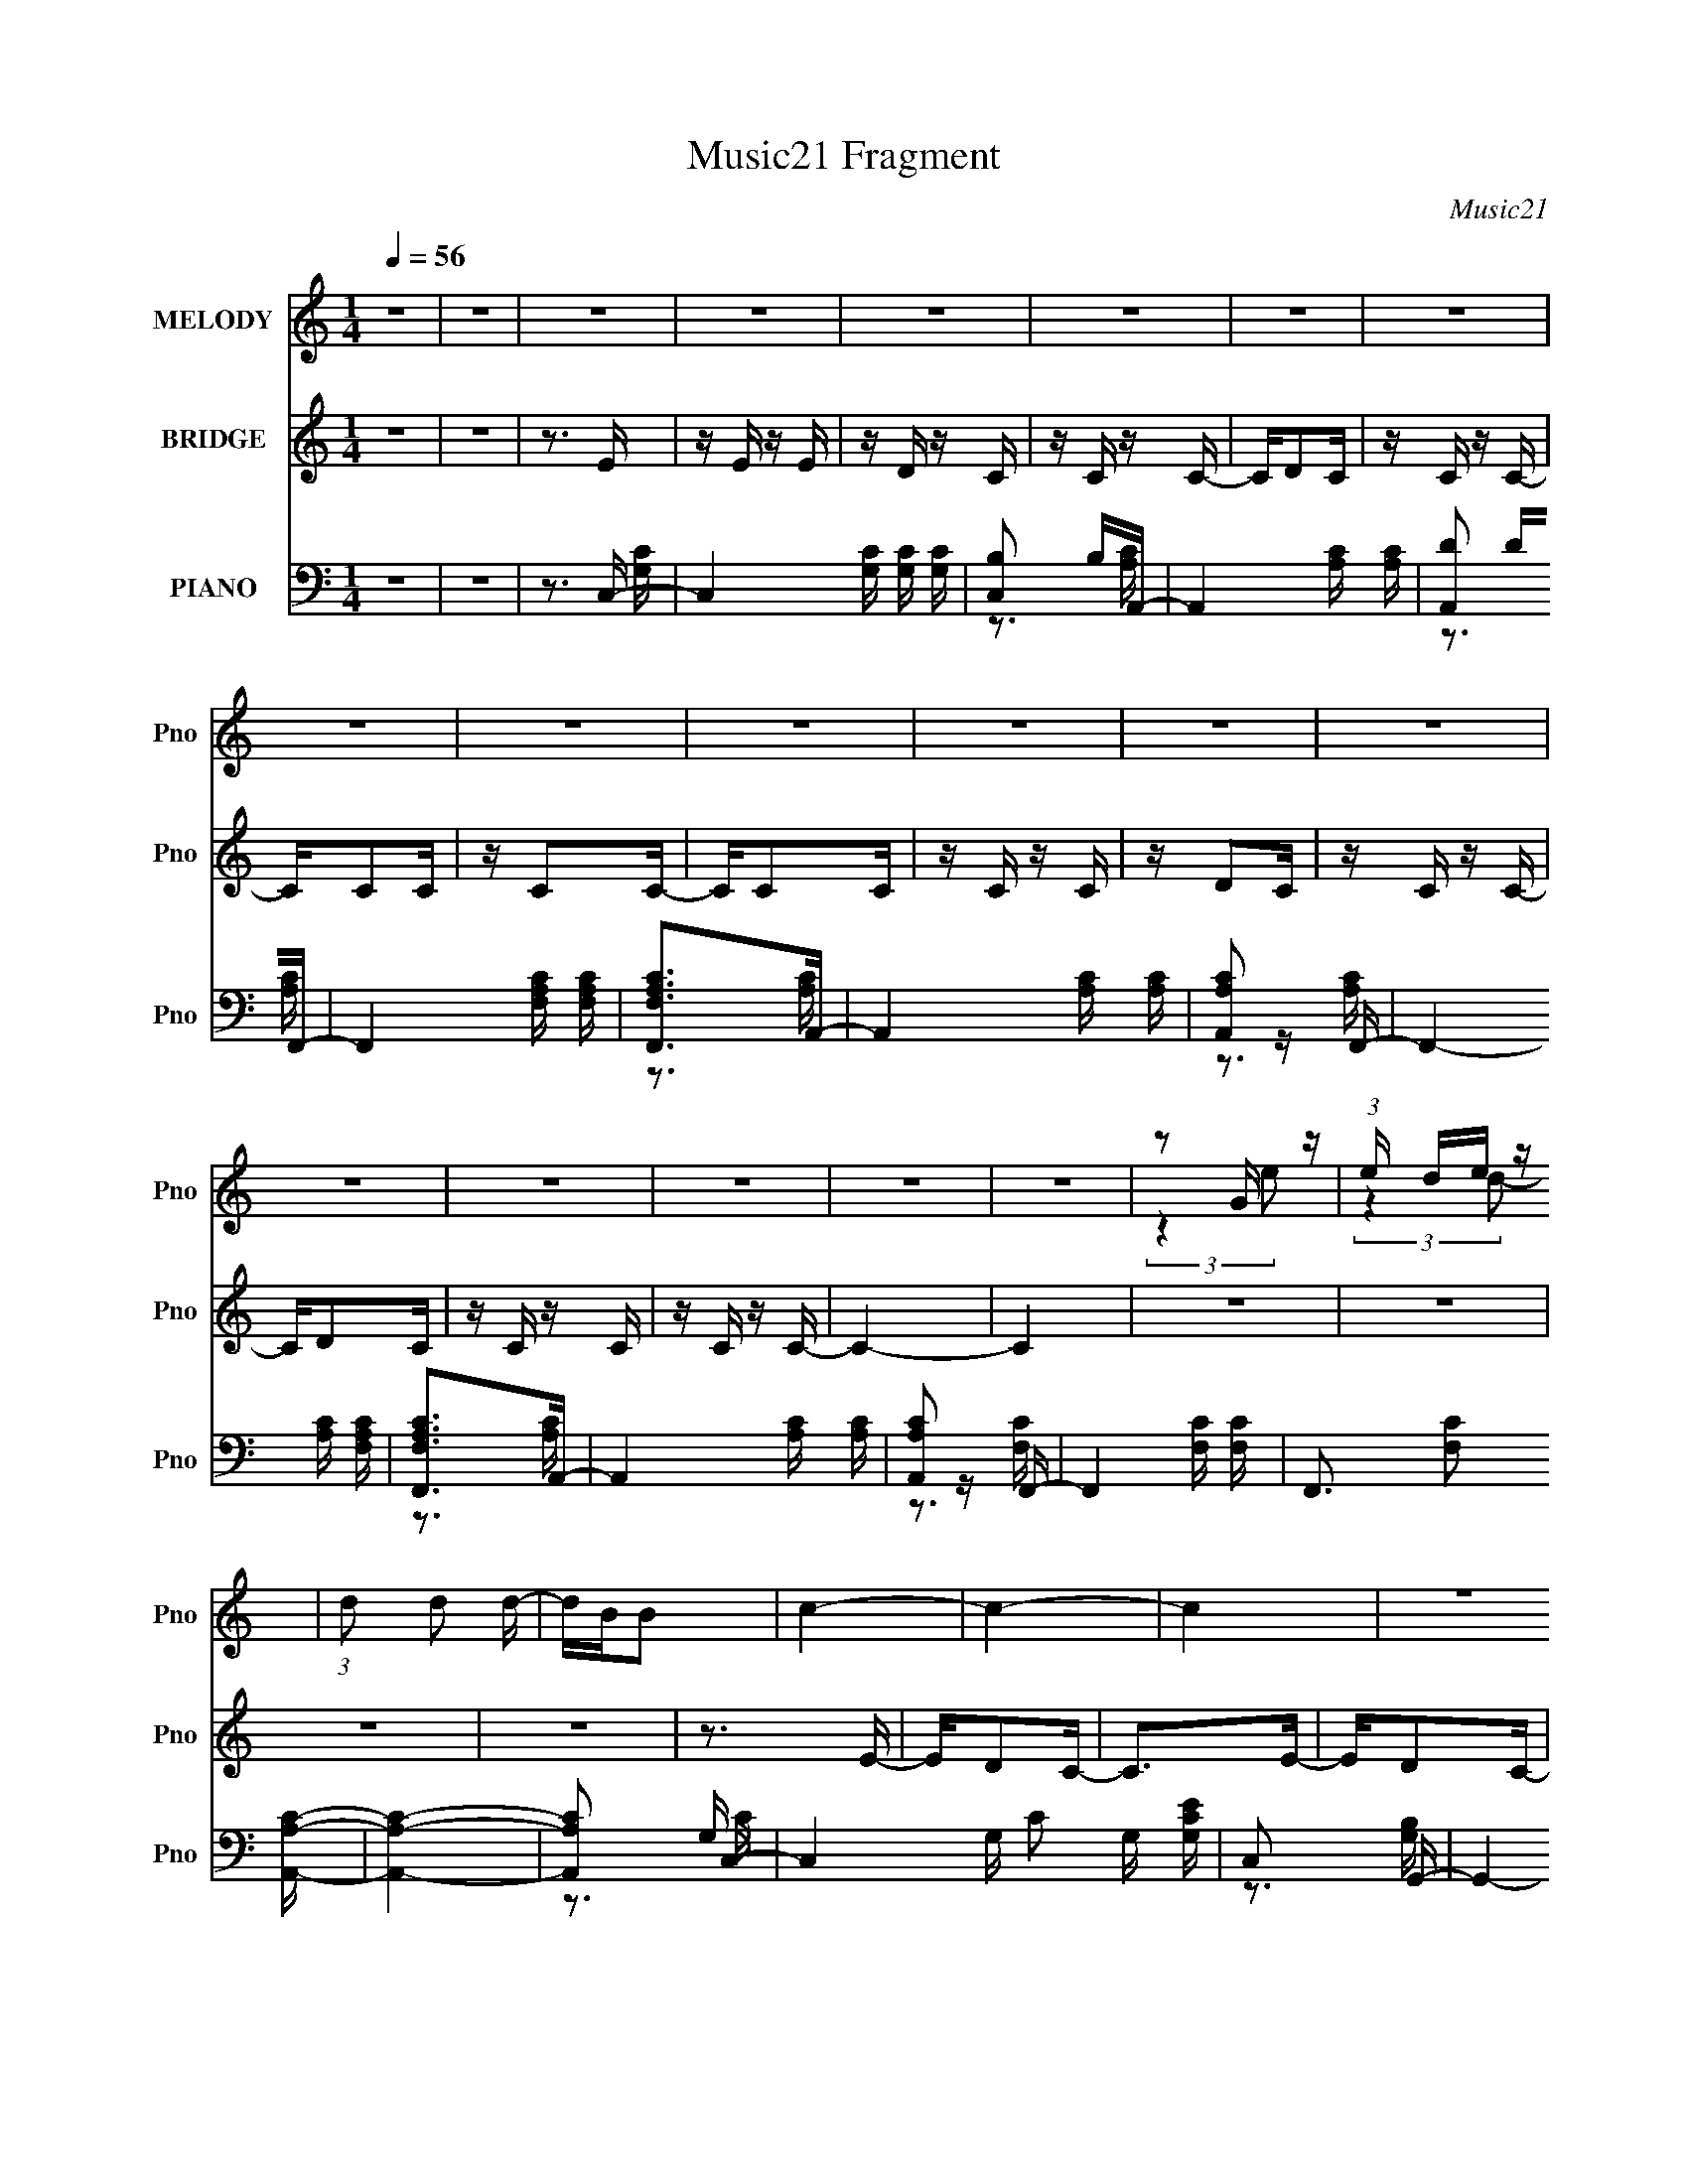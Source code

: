 X:1
T:Music21 Fragment
C:Music21
%%score ( 1 2 ) ( 3 4 ) ( 5 6 7 )
L:1/16
Q:1/4=56
M:1/4
I:linebreak $
K:none
V:1 treble nm="MELODY" snm="Pno"
V:2 treble 
L:1/4
V:3 treble nm="BRIDGE" snm="Pno"
V:4 treble 
L:1/4
V:5 bass nm="PIANO" snm="Pno"
V:6 bass 
V:7 bass 
V:1
 z4 | z4 | z4 | z4 | z4 | z4 | z4 | z4 | z4 | z4 | z4 | z4 | z4 | z4 | z4 | z4 | z4 | z4 | z4 | %19
 z2 G z | (3:2:1e x/3 de z | (3:2:1d2 d2 d- | dBB2 | c4- | c4- | c4 | z4 | z2 G z | %28
 (3:2:1e x/3 de z | (3:2:1d2 d2 d- | dBB2 | A4- | A4 | z4 | z2 G z | (3:2:2a z/ g3 | c2d z | e4- | %38
 (3:2:1e2 d c e- | edd2- | dBc2- | c4- | c2 z2 | z2 Ge- | eded- | dd2d- | dBc2- | c4- | c4- | %49
[Q:1/4=57] c4 | z4 |[Q:1/4=56] z2 G z | (3:2:1e x/3 de z | (3:2:1d2 d2 d- | dBc2 | A4- | A4- | A4 | %58
 z4 | z2 G z | (3:2:1e x/3 de z | (3:2:1d2 d2 d- | dgg2 | e4- | e4- | e z3 | z cc z | %67
 (3:2:2a z/ gg2 | c2d z | e4- | (3:2:1e2 d c e- | edd2- | dBc2- | c4- | c2ce | e2>d2- | dcd2 | %77
 d2>d2- | dcc2- | c4- | c3 z | z4 | z abc' | bgc'2 | b2c'2 | bgc'2 | b2g2 | e2g2- | g4- | g4- | %90
 gcca | gca2 | g2a2 | gca2 | gcc2 | g2e2- | e4- | e4- | e2>e2 | g4 | c2dd- | d4- | dcde- | eg2b- | %104
 bgc'2- | c'4- | c'2>c'2 | bgg2 | e2d2 | B2e2- | e2>B2 | A4- | A4- | A4- | A4- | A4- | A3 z | z4 | %118
 z4 | z4 | z4 | z4 | z4 | z4 | z4 | z4 | z4 | z4 | z4 | z4 | z4 | z2 G z | (3:2:1e x/3 de z | %133
 (3:2:1d2 d2 d- | dBc2 | A4- | A4- | A4- | A4- | A2G z | (3:2:1e x/3 de z | (3:2:1d2 d2 d- | dgg2 | %143
 e4- | e4- | e4- | ecc z | (3:2:2a z/ gg2 | c2d z | e4- | (3:2:1e2 d c e- | edd2- | dBc2- | c4- | %154
 c2ce | e2>d2- | dcd2 | d2>d2- | dcc2- | c4- | c4 | z4 | z abc' | bgc'2 | b2c'2 | bgc'2 | b2g2 | %167
 e2g2- | g4- | g4- | gcca | gca2 | g2a2 | gca2 | gcc2 | g2e2- | e4- | e4- | e2>e2 | g4 | c2dd- | %181
 d4- | dcde- | eg2b- | bgc'2- | c'4- | c'2>c'2 | bgg2 | e2d2 | B2e2- | e2>B2 | A4- | A4- | A2>a2- | %194
 abc'2 | b4- | b4- | b2>a2- | abc'2- | c'4- | c'4- | c' z3 | z c'b2- | b4- | b z3 | z4 | z abc' | %207
 bgc'2 | b2c'2 | bgc'2 | b2>g2- | geg2- | g4- | g4- | gcca | gca2 | g2a2 | gca2 | g2c2 | g2e2- | %220
 e4- | e4- | e2>e2 | g2>c2- | c2d2 | d4- | dcde- | eg2b- | bgc'2- | c'4- | c'2>c'2 | bgg2 | e2d2 | %233
 B2e2- | e2>B2- | Bc2A- | A4- | A4- | A4 |] %239
V:2
 x | x | x | x | x | x | x | x | x | x | x | x | x | x | x | x | x | x | x | (3:2:2z e/- | %20
 (3:2:2z d/- | x13/12 | x | x | x | x | x | (3:2:2z e/- | (3:2:2z d/- | x13/12 | x | x | x | x | %34
 (3:2:2z a/- | x | (3:2:2z e/- | x | x13/12 | x | x | x | x | x | x | x | x | x | x | x | x | %51
 (3:2:2z e/- | (3:2:2z d/- | x13/12 | x | x | x | x | x | (3:2:2z e/- | (3:2:2z d/- | x13/12 | x | %63
 x | x | x | (3:2:2z a/- | x | (3:2:2z e/- | x | x13/12 | x | x | x | x | x | x | x | x | x | x | %81
 x | x | x | x | x | x | x | x | x | x | x | x | x | x | x | x | x | x | x | x | x | x | x | x | %105
 x | x | x | x | x | x | x | x | x | x | x | x | x | x | x | x | x | x | x | x | x | x | x | x | %129
 x | x | (3:2:2z e/- | (3:2:2z d/- | x13/12 | x | x | x | x | x | (3:2:2z e/- | (3:2:2z d/- | %141
 x13/12 | x | x | x | x | (3:2:2z a/- | x | (3:2:2z e/- | x | x13/12 | x | x | x | x | x | x | x | %158
 x | x | x | x | x | x | x | x | x | x | x | x | x | x | x | x | x | x | x | x | x | x | x | x | %182
 x | x | x | x | x | x | x | x | x | x | x | x | x | x | x | x | x | x | x | x | x | x | x | x | %206
 x | x | x | x | x | x | x | x | x | x | x | x | x | x | x | x | x | x | x | x | x | x | x | x | %230
 x | x | x | x | x | x | x | x | x |] %239
V:3
 z4 | z4 | z3 E | z E z E | z D z C | z C z C- | CD2C | z C z C- | CC2C | z C2C- | CC2C | z C z C | %12
 z D2C | z C z C- | CD2C | z C z C | z C z C- | C4- | C4 | z4 | z4 | z4 | z4 | z3 E- | ED2C- | %25
 C2>E2- | ED2C- | C3 z | z4 | z4 | z4 | z C2E- | ED2C- | CC2E | z D2C- | C3 z | z4 | z4 | z4 | z4 | %40
 z4 | z4 | z4 | z4 | z4 | z4 | z4 | z C2E- | ED2C- |[Q:1/4=57] CDDE- | E3 z |[Q:1/4=56] z4 | z4 | %53
 z4 | z4 | z A2[ce]- | [ce][Bd]2[Ac]- | [Ac]2>[GB]2- | [GB]2>[Gc]2- | [Gc]2>e2- | (6:5:1e2 c2 z | %61
 z (3:2:2G4 z/ | d (3:2:2c2 z c- | c2 z c- | cB2c- | c2>[ce]2- | [ce]2 z2 | z4 | z3 e- | eG2e- | %70
 (6:5:1e2 c2 d- | d2<G2- | G2 [dA]2 | [cA]3 A | ed2c- | c z3 | z4 | z4 | z4 | z3 e- | ed2e- | %81
 e2>g2- | g2>c'2- | c'4- | c'4- | c'4- | c'2>g2- | g4- | g4- | g2>[ce]2- | [ce]2>[fa]2- | [fa]4- | %92
 [fa]4- | [fa]2>b2- | bg2e- | e4- | e2>b2- | b2>c'2- | c'2>a2- | a4- | a2 z [dg]- | [dg]4- | %102
 [dg]2>[eg]2- | [eg]2 z b- | b2 z [ac']- | [ac']4- | [ac']2 z [ea]- | [ea]4- | [ea]2 z [dg]- | %109
 [dg]4- | [dg]2>[ce]2- | [ce]4- | [ce]4- | [ce] z2 A- | AB2c- | c4- g' a'- | c4- a' e'2 c'- | %117
 c c' g z B- | [Be]3 [c'd-] | d4- g d'2 b- | d2 b g2 d- | dB2c- | c [cg]2B- | B4- d4 d'2 b- | %124
 B4 b g2 d- | dg2b- | b (3:2:2[cg]2 z d- | d c3- | c4- a e2 a- | c [ag] z f- | f2 a e2 e- | e4 | %132
 z4 | z4 | z4 | z A2[ce]- | [ce][Bd]2[Ac]- | [Ac]2>[GB]2- | [GB]2>[Gc]2- | [Gc]2>e2- | %140
 (6:5:1e2 c2 z | z (3:2:2G4 z/ | d (3:2:2c2 z c- | c2 z c- | cB2c- | c2>[ce]2- | [ce]2 z2 | z4 | %148
 z3 e- | eG2e- | (6:5:1e2 c2 d- | d2<G2- | G2 [dA]2 | [cA]3 A | ed2c- | c z3 | z4 | z4 | z4 | %159
 z3 e- | ed2e- | e2>g2- | g2>c'2- | c'4- | c'4- | c'4- | c'2>g2- | g4- | g4- | g2>[ce]2- | %170
 [ce]2>[fa]2- | [fa]4- | [fa]4- | [fa]2>b2- | bg2e- | e4- | e2>b2- | b2>c'2- | c'2>a2- | a4- | %180
 a2 z [dg]- | [dg]4- | [dg]2>[eg]2- | [eg]2 z b- | b2 z [ac']- | [ac']4- | [ac']2 z [ea]- | %187
 [ea]4- | [ea]2 z [dg]- | [dg]4- | [dg]2>[c'f']2- | [c'f']2 z [c'e']- | [c'e']2>b2- | b2>[ac']2- | %194
 [ac']2>f'2- | f'2>e'2- | e'2>[gb]2- | [gb]2>g'2- | g'2>f'2- | f'2>e'2- | e'2>[gb]2- | [gb]2>g'2- | %202
 g'2>f'2- | f'2>e'2- | e'2>d'2- | d'4- | d'2>[ge']2- | [ge']2(3:2:2g2 z | e'2 z f' | e'c'f'2 | %210
 e'c'2c' | e'c'f'2 | e'2c'b | c'bgc'- | (3:2:4b2 c'/ g2 [aa]2- | [aa]4- f4- | (3:2:1[aa] f4- | %217
 f2>b2- | bg2e- | e4- | e2>b2- | b2>c'2- | c'2>a2- | a4- | a2 z [dg]- | [dg]4- | [dg]2>[eg]2- | %227
 [eg]2 z b- | b2 z [ac']- | [ac']4- | [ac']2 z [ea]- | [ea]4- | [ea]2 z [dg]- | [dg]4- | %234
 [dg]2>[be']2- | [be']2 z [c'e']- | [c'e']2>b2- | b2>[ac']2- | [ac']2>E2 | z E z E | z D z C | %241
 z C z C- | CD2C | z C z C- | CC2C | z C2C- | CC2C | z C z C | z D2C | z C z C- | CD2C | z C z C | %252
 z C z C- | C4- | C4 |] %255
V:4
 x | x | x | x | x | x | x | x | x | x | x | x | x | x | x | x | x | x | x | x | x | x | x | x | %24
 x | x | x | x | x | x | x | x | x | x | x | x | x | x | x | x | x | x | x | x | x | x | x | x | %48
 x | x | x | x | x | x | x | x | x | x | x | x | x7/6 | z3/4 d/4- | z/ B/4 z/4 | x | x | x | x | %67
 x | x | x | x7/6 | z3/4 d/4- | z3/4 c/4- | z3/4 e/4- | x | x | x | x | x | x | x | x | x | x | x | %85
 x | x | x | x | x | x | x | x | x | x | x | x | x | x | x | x | x | x | x | x | x | x | x | x | %109
 x | x | x | x | x | x | x3/2 | x2 | z3/4 c'/4- x/4 | z3/4 g/4- | x2 | x3/2 | x | z3/4 d/4- | %123
 x11/4 | x2 | x | z/ d/4 z/4 | z/4 g/4 z/4 a/4- | x2 | z3/4 a/4- | x3/2 | x | x | x | x | x | x | %137
 x | x | x | x7/6 | z3/4 d/4- | z/ B/4 z/4 | x | x | x | x | x | x | x | x7/6 | z3/4 d/4- | %152
 z3/4 c/4- | z3/4 e/4- | x | x | x | x | x | x | x | x | x | x | x | x | x | x | x | x | x | x | %172
 x | x | x | x | x | x | x | x | x | x | x | x | x | x | x | x | x | x | x | x | x | x | x | x | %196
 x | x | x | x | x | x | x | x | x | x | x | z3/4 e'/4- | x | x | x | x | x | x | z3/4 f/4- x/12 | %215
 x2 | x7/6 | x | x | x | x | x | x | x | x | x | x | x | x | x | x | x | x | x | x | x | x | x | %238
 x | x | x | x | x | x | x | x | x | x | x | x | x | x | x | x | x |] %255
V:5
 z4 | z4 | z3 C,- | C,4- [G,C] [G,C] [G,C] | [C,B,]2 B,A,,- | A,,4- [A,C] [A,C] | [A,,D]2 DF,,- | %7
 F,,4- [F,A,C] [F,A,C] | [F,,F,A,C]2>A,,2- | A,,4- [A,C] [A,C] | [A,,A,C]2 z F,,- | %11
 F,,4- [A,C] [F,A,C] | [F,,F,A,C]2>A,,2- | A,,4- [A,C] [A,C] | [A,,A,C]2 z F,,- | %15
 F,,4- [F,C] [F,C] | F,,3 [F,C]2 [A,,A,C]- | [A,,A,C]4- | [A,,A,C]2 x C,- | C,4- G, C2 G, [G,CE] | %20
 C,2 x G,,- | G,,4- [G,B,] [G,B,D] | [G,,G,B,]2 z A,,- | [A,,A,CE,-]7 | [E,A,C]2 z A,,- | %25
 A,,4- [A,C]2 [E,A,CE]- | (6:5:1[A,,D]2 [DE,A,CE]4/3C,- | C,4- [G,C] [G,C] [G,E] | [C,G,C]3 G,,- | %29
 G,,4- [B,D] [G,B,D]- | [G,,G,B,D]2 [G,B,DG,B,D]A,,- | [A,,A,CE,-]7 | [E,A,C]3 A,,- | %33
 A,,4- [A,C] [A,C]2 [A,CE]- | [A,,A,]2 [A,CE] F,,- | F,,4- [A,C] [F,A,C] | %36
 (3:2:1F,,/ x2/3 [F,A,C] z C,- | C,4- [G,C] [G,C] [G,C]- | [C,G,C]2 [G,CG,C]G,,- | %39
 G,,4- [G,C] [G,C] | [G,,G,C]2 [G,C]A,,- | A,,4- [A,C] [A,C] [E,CE]- | %42
 (6:5:1[A,,A,D]2 [A,DE,CE]/3 [E,CE]2/3 x/3 F,,- | F,,4- [F,A,C] [F,A,C] | F,, [F,A,C] z G,,- | %45
 [G,,G,CD,-]6 | [D,G,B,]2>A,,2- | A,,4- [A,C] [A,CE] | A,,2 [A,D]2 [A,,A,C]- | %49
[Q:1/4=57] [A,,A,C]4- | [A,,A,C]3 C,- |[Q:1/4=56] C,4- G, C2 G, [G,CE] | C,2 x G,,- | %53
 G,,4- [G,B,] [G,B,D] | [G,,G,B,]2 z A,,- | [A,,A,CE,-]7 | [E,A,C]2 z A,,- | %57
 A,,4- [A,C]2 [E,A,CE]- | (6:5:1[A,,D]2 [DE,A,CE]4/3C,- | C,4- [G,C] [G,C] [G,E] | [C,G,C]3 G,,- | %61
 G,,4- [B,D] [G,B,D]- | [G,,G,B,D]2 [G,B,DG,B,D]A,,- | [A,,A,CE,-]7 | [E,A,C]3 A,,- | %65
 A,,4- [A,C] [A,C]2 [A,CE]- | [A,,A,]2 [A,CE] F,,- | F,,4- [A,C] [F,A,C] | %68
 (3:2:1F,,/ x2/3 [F,A,C] z C,- | C,4- [G,C] [G,C] [G,C]- | [C,G,C]2 [G,CG,C]G,,- | %71
 G,,4- [G,C] [G,C] | [G,,G,C]2 [G,C]A,,- | A,,4- [A,C] [A,C] [E,CE]- | %74
 (6:5:1[A,,A,D]2 [A,DE,CE]/3 [E,CE]2/3 x/3 F,,- | F,,4- [F,A,C] [F,A,C] | F,, [F,A,C] z G,,- | %77
 [G,,G,CD,-]6 | [D,G,B,]2>A,,2- | A,,4- [A,C] [A,CE] | [A,,A,D]2 [A,D]G,,- | (24:17:1[G,,D,]8 | %82
 (3:2:1[B,GD,]/ D,5/3 z F,,- | F,,3 (6:5:1C2 A,2 [CF]- | (6:5:1[CF]2 A,2 [CF]- | %85
 [CF] A, z [F,FA]- | [F,FA] C z C,- | [C,G,-]7 (6:5:1[CE]2 | [G,C-]3 C- | %89
 [CG,]2 (3:2:1[G,EGcC,-]5/2 C,10/3- C, | [CEG] C z F,,- | [CA,]2 [A,F,,-] [F,,-A,]3 F,, | %92
 C [FA,]2 G,,- | (24:13:2[G,,D,]8 [G,B,D]2 | [B,D] G, z A,,- | [A,,E,]6 (6:5:1[A,C]2 | %96
 z (3:2:2E,2 z A,,- | [A,,E,E-B-]6 [Ec]2 | [EBE,] E, z F,,- | (24:13:1[F,,FF]8 [FA] | A x2 G,,- | %101
 (24:13:1[G,,D,]8 [DG] | [DG] [BD] z [C,c]- | [C,c] [CE] z2 [B,,B,B]- | [B,,B,B] x2 A,,- | %105
 (24:13:2[A,,E,]8 [A,CE]2 | (3:2:1[A,CEE,]/ E,2/3A,, z F,,- | [F,,A,]6 [A,CF]3 | C [FA,G,,-]3 | %109
 [G,,D,]4 [G,B,D]2 | [G,B,D] G,, z A,,- | [A,,E,]6 (6:5:1[A,C]2 | [CE] E,2A,,- | [A,,A,]6 A,3 C | %114
 [CEE,] (3:2:2E,/ z2 C,- | C [C,-G,]8 C,4- C, | [CE] G, z G, | (6:5:1C2 G, z [G,E]- | %118
 [G,E] C z F,,- | (48:41:1[F,,C,-]16 F,3 (6:5:1A,2 | C,4- [CF]- | (12:11:1C,4 [CF] A, [A,CF]- | %122
 [A,CF] E z G,,- | [G,,D,]14 (6:5:1[G,B,]2 | [G,B,]3 B, | [G-G,D,-D-]4 G | %126
 (6:5:1[D,DG,]2 G,/3 z F,,- | F,,4- C4 A,2 F- | [F,,A,C]2 (6:5:1[FF,,-]2 F,,/3- | %129
 F,,4- [A,C]2 [CF]- | (6:5:1F,,2 [CFC,-]3 | C,4- G, C2 G, [G,CE] | C,2 x G,,- | %133
 G,,4- [G,B,] [G,B,D] | [G,,G,B,]2 z A,,- | [A,,A,CE,-]7 | [E,A,C]2 z A,,- | %137
 A,,4- [A,C]2 [E,A,CE]- | (6:5:1[A,,D]2 [DE,A,CE]4/3C,- | C,4- [G,C] [G,C] [G,E] | [C,G,C]3 G,,- | %141
 G,,4- [B,D] [G,B,D]- | [G,,G,B,D]2 [G,B,DG,B,D]A,,- | [A,,A,CE,-]7 | [E,A,C]3 A,,- | %145
 A,,4- [A,C] [A,C]2 [A,CE]- | [A,,A,]2 [A,CE] F,,- | F,,4- [A,C] [F,A,C] | %148
 (3:2:1F,,/ x2/3 [F,A,C] z C,- | C,4- [G,C] [G,C] [G,C]- | [C,G,C]2 [G,CG,C]G,,- | %151
 G,,4- [G,C] [G,C] | [G,,G,C]2 [G,C]A,,- | A,,4- [A,C] [A,C] [E,CE]- | %154
 (6:5:1[A,,A,D]2 [A,DE,CE]/3 [E,CE]2/3 x/3 F,,- | F,,4- [F,A,C] [F,A,C] | F,, [F,A,C] z G,,- | %157
 [G,,G,CD,-]6 | [D,G,B,]2>A,,2- | A,,4- [A,C] [A,CE] | [A,,A,D]2 [A,D]G,,- | (24:17:1[G,,D,]8 | %162
 (3:2:1[B,GD,]/ D,5/3 z F,,- | F,,3 (6:5:1C2 A,2 [CF]- | (6:5:1[CF]2 A,2 [CF]- | %165
 [CF] A, z [F,FA]- | [F,FA] C z C,- | [C,G,-]7 (6:5:1[CE]2 | [G,C-]3 C- | %169
 [CG,]2 (3:2:1[G,EGcC,-]5/2 C,10/3- C, | [CEG] C z F,,- | [CA,]2 [A,F,,-] [F,,-A,]3 F,, | %172
 C [FA,]2 G,,- | (24:13:2[G,,D,]8 [G,B,D]2 | [B,D] G, z A,,- | [A,,E,]6 (6:5:1[A,C]2 | %176
 z (3:2:2E,2 z A,,- | [A,,E,E-B-]6 [Ec]2 | [EBE,] E, z F,,- | (24:13:1[F,,FF]8 [FA] | A x2 G,,- | %181
 (24:13:1[G,,D,]8 [DG] | [DG] [BD] z [C,c]- | [C,c] [CE] z2 [B,,B,B]- | [B,,B,B] x2 A,,- | %185
 (24:13:2[A,,E,]8 [A,CE]2 | (3:2:1[A,CEE,]/ E,2/3A,, z F,,- | [F,,A,]6 [A,CF]3 | C [FA,G,,-]3 | %189
 [G,,D,]4 [G,B,D]2 | [G,B,D] G,, z A,,- | [A,,E,]6 (6:5:1[A,C]2 | [CE] E,2A,,- | [A,,A,]6 A,3 C | %194
 [CEE,] (3:2:2E,/ z2 G,,- | G,,4- [DG] [DGB] | [G,,DG]2>G,,2- | (24:17:1[G,,DGD,-]8 | %198
 [D,DGB]2 z A,,- | A,,4- [EAc] [EAc] | [A,,EAc]2[EA]A,,- | [A,,EAcEA]2>[A,,E,]2- | %202
 [A,,E,] [EAc]EG,,- | G,,4- [DGB] [GB] D [DGB] | [G,,GB]2DG,,- | (24:17:1[G,,DDD,-]8 | %206
 (6:5:1[D,DGB]2 [DGB]/3 z F,, | [CF]2 A4- | [AF,-] F,3- | F,4 (12:11:1C4 [FA]4- | %210
 (3:2:1[FA]/ x7/3 (3:2:1[CEG]2- | (3:2:2[CEG] [C,G,]16 | [CEG] G,3 | [GCE] (6:5:2z2 [EcC,C]2 | %214
 (3[DBB,B,,]2[G,,G,G]2 z/ F,,- | [CA,]2 [A,F,,-] [F,,-A,]3 F,, | C [FA,]2 G,,- | %217
 (24:13:2[G,,D,]8 [G,B,D]2 | [B,D] G, z A,,- | [A,,E,]6 (6:5:1[A,C]2 | z (3:2:2E,2 z A,,- | %221
 [A,,E,E-B-]6 [Ec]2 | [EBE,] E, z F,,- | (24:13:1[F,,FF]8 [FA] | A x2 G,,- | %225
 (24:13:1[G,,D,]8 [DG] | [DG] [BD] z [C,c]- | [C,c] [CE] z2 [B,,B,B]- | [B,,B,B] x2 A,,- | %229
 (24:13:2[A,,E,]8 [A,CE]2 | (3:2:1[A,CEE,]/ E,2/3A,, z F,,- | [F,,A,]6 [A,CF]3 | C [FA,G,,-]3 | %233
 [G,,D,]4 [G,B,D]2 | [G,B,D] G,, z A,,- | [A,,E,]6 (6:5:1[A,C]2 | [CE] E,2A,,- | [A,,A,]6 A,3 C | %238
 [CEE,] (3:2:2E,/ z2 C,- | C,4- [G,C] [G,C] [G,C] | [C,B,]2 B,A,,- | A,,4- [A,C] [A,C] | %242
 [A,,D]2 DF,,- | F,,4- [F,A,C] [F,A,C] | [F,,F,A,C]2>A,,2- | A,,4- [A,C] [A,C] | [A,,A,C]2 z F,,- | %247
 F,,4- [A,C] [F,A,C] | [F,,F,A,C]2>A,,2- | A,,4- [A,C] [A,C] | [A,,A,C]2 z F,,- | %251
 F,,4- [F,C] [F,C] | F,,3 [F,C]2 [A,,A,C]- | [A,,A,C]4- | (6:5:2[A,,A,C]2 z4 |] %255
V:6
 x4 | x4 | z3 [G,C]- | x7 | z3 [A,C] | x6 | z3 [A,C] | x6 | z3 [A,C] | x6 | z3 [A,C] | x6 | %12
 z3 [A,C] | x6 | z3 [F,C] | x6 | x6 | x4 | z3 G,- | x9 | z3 [G,B,] | x6 | z3 [A,C] | z3 [A,CE] x3 | %24
 z3 [A,C] | x7 | z3 [G,C]- | x7 | z3 [G,B,] | x6 | z3 [A,C] | z3 [A,CE] x3 | z3 [A,C]- | x8 | %34
 z C z [A,C] | x6 | z3 [G,C]- | x7 | z3 [G,C] | x6 | z3 [A,C]- | x7 | z3 [A,C] | x6 | z3 [G,C] | %45
 z3 [G,B,] x2 | z3 [A,C] | x6 | x5 | x4 | z3 G,- | x9 | z3 [G,B,] | x6 | z3 [A,C] | z3 [A,CE] x3 | %56
 z3 [A,C] | x7 | z3 [G,C]- | x7 | z3 [G,B,] | x6 | z3 [A,C] | z3 [A,CE] x3 | z3 [A,C]- | x8 | %66
 z C z [A,C] | x6 | z3 [G,C]- | x7 | z3 [G,C] | x6 | z3 [A,C]- | x7 | z3 [A,C] | x6 | z3 [G,C] | %77
 z3 [G,B,] x2 | z3 [A,C] | x6 | z3 [G,D] | z2 [B,G][B,G]- x5/3 | z [B,D] z A, | x23/3 | x14/3 | %85
 z3 C | z3 [CE]- | z3 [CEG] x14/3 | z3 C,- | z3 [CEG]- x4 | z3 A, | z3 C- x3 | z3 [G,B,D]- | %93
 z3 G, x2 | z3 [A,C]- | z3 [CE] x11/3 | z2 E[Ec]- | z2 E z x4 | z A2[FA]- | z3 A- x4/3 | z3 [DG]- | %101
 z3 [DG]- x4/3 | z3 [CE]- | x5 | z3 [A,CE]- | z3 [A,CE]- x2 | z3 [A,CF]- | z3 C- x5 | z3 [G,B,D]- | %109
 z3 [G,B,D]- x2 | z3 [A,C]- | z3 [CE]- x11/3 | z3 A,- | z3 [CE]- x6 | z A, z G, | z3 [CE]- x10 | %116
 z3 C- | x14/3 | z3 F,- | z3 [A,C] x43/3 | x5 | x20/3 | z3 [G,B,]- | z3 G,- x35/3 | z3 G- | %125
 z3 G, x | z3 A, | x11 | z3 [A,C]- | x7 | z3 G,- x2/3 | x9 | z3 [G,B,] | x6 | z3 [A,C] | %135
 z3 [A,CE] x3 | z3 [A,C] | x7 | z3 [G,C]- | x7 | z3 [G,B,] | x6 | z3 [A,C] | z3 [A,CE] x3 | %144
 z3 [A,C]- | x8 | z C z [A,C] | x6 | z3 [G,C]- | x7 | z3 [G,C] | x6 | z3 [A,C]- | x7 | z3 [A,C] | %155
 x6 | z3 [G,C] | z3 [G,B,] x2 | z3 [A,C] | x6 | z3 [G,D] | z2 [B,G][B,G]- x5/3 | z [B,D] z A, | %163
 x23/3 | x14/3 | z3 C | z3 [CE]- | z3 [CEG] x14/3 | z3 C,- | z3 [CEG]- x4 | z3 A, | z3 C- x3 | %172
 z3 [G,B,D]- | z3 G, x2 | z3 [A,C]- | z3 [CE] x11/3 | z2 E[Ec]- | z2 E z x4 | z A2[FA]- | %179
 z3 A- x4/3 | z3 [DG]- | z3 [DG]- x4/3 | z3 [CE]- | x5 | z3 [A,CE]- | z3 [A,CE]- x2 | z3 [A,CF]- | %187
 z3 C- x5 | z3 [G,B,D]- | z3 [G,B,D]- x2 | z3 [A,C]- | z3 [CE]- x11/3 | z3 A,- | z3 [CE]- x6 | %194
 z A, z [DG] | x6 | z3 [DG] | z3 [DGB] x5/3 | z3 [EA] | x6 | z3 [EAc] | z3 [EAc] | z3 [DGB]- | x8 | %204
 z3 [DG] | z (3:2:2G2 z [DGB] x5/3 | z3 [CF]- | x6 | z C3- | x35/3 | z3 C,- | z3 [CEG]- x5 | %212
 z2 C[GCE]- | x4 | z3 A, | z3 C- x3 | z3 [G,B,D]- | z3 G, x2 | z3 [A,C]- | z3 [CE] x11/3 | %220
 z2 E[Ec]- | z2 E z x4 | z A2[FA]- | z3 A- x4/3 | z3 [DG]- | z3 [DG]- x4/3 | z3 [CE]- | x5 | %228
 z3 [A,CE]- | z3 [A,CE]- x2 | z3 [A,CF]- | z3 C- x5 | z3 [G,B,D]- | z3 [G,B,D]- x2 | z3 [A,C]- | %235
 z3 [CE]- x11/3 | z3 A,- | z3 [CE]- x6 | z A, z [G,C]- | x7 | z3 [A,C] | x6 | z3 [A,C] | x6 | %244
 z3 [A,C] | x6 | z3 [A,C] | x6 | z3 [A,C] | x6 | z3 [F,C] | x6 | x6 | x4 | x4 |] %255
V:7
 x4 | x4 | x4 | x7 | x4 | x6 | x4 | x6 | x4 | x6 | x4 | x6 | x4 | x6 | x4 | x6 | x6 | x4 | z3 C- | %19
 x9 | x4 | x6 | x4 | x7 | x4 | x7 | x4 | x7 | x4 | x6 | x4 | x7 | x4 | x8 | x4 | x6 | x4 | x7 | %38
 x4 | x6 | x4 | x7 | x4 | x6 | x4 | x6 | x4 | x6 | x5 | x4 | z3 C- | x9 | x4 | x6 | x4 | x7 | x4 | %57
 x7 | x4 | x7 | x4 | x6 | x4 | x7 | x4 | x8 | x4 | x6 | x4 | x7 | x4 | x6 | x4 | x7 | x4 | x6 | %76
 x4 | x6 | x4 | x6 | x4 | x17/3 | z3 C- | x23/3 | x14/3 | x4 | x4 | x26/3 | z3 [EGc]- | x8 | %90
 z3 C- | z3 F- x3 | x4 | z3 [B,D]- x2 | x4 | x23/3 | x4 | x8 | x4 | x16/3 | x4 | z3 B- x4/3 | x4 | %103
 x5 | x4 | x6 | x4 | z3 F- x5 | x4 | x6 | x4 | x23/3 | z3 C- | x10 | z3 C- | x14 | x4 | x14/3 | %118
 z3 A,- | x55/3 | x5 | x20/3 | x4 | z3 D x35/3 | x4 | x5 | z3 C- | x11 | x4 | x7 | z3 C- x2/3 | %131
 x9 | x4 | x6 | x4 | x7 | x4 | x7 | x4 | x7 | x4 | x6 | x4 | x7 | x4 | x8 | x4 | x6 | x4 | x7 | %150
 x4 | x6 | x4 | x7 | x4 | x6 | x4 | x6 | x4 | x6 | x4 | x17/3 | z3 C- | x23/3 | x14/3 | x4 | x4 | %167
 x26/3 | z3 [EGc]- | x8 | z3 C- | z3 F- x3 | x4 | z3 [B,D]- x2 | x4 | x23/3 | x4 | x8 | x4 | %179
 x16/3 | x4 | z3 B- x4/3 | x4 | x5 | x4 | x6 | x4 | z3 F- x5 | x4 | x6 | x4 | x23/3 | z3 C- | x10 | %194
 x4 | x6 | x4 | x17/3 | x4 | x6 | x4 | x4 | x4 | x8 | x4 | x17/3 | z3 A- | x6 | z2 F[FA]- | x35/3 | %210
 x4 | x9 | x4 | x4 | z3 C- | z3 F- x3 | x4 | z3 [B,D]- x2 | x4 | x23/3 | x4 | x8 | x4 | x16/3 | %224
 x4 | z3 B- x4/3 | x4 | x5 | x4 | x6 | x4 | z3 F- x5 | x4 | x6 | x4 | x23/3 | z3 C- | x10 | x4 | %239
 x7 | x4 | x6 | x4 | x6 | x4 | x6 | x4 | x6 | x4 | x6 | x4 | x6 | x6 | x4 | x4 |] %255
